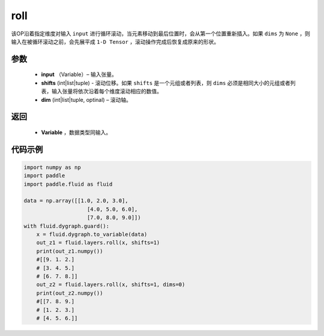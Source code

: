 .. _cn_api_tensor_manipulation_roll:

roll
-------------------------------

.. py:function:: paddle.fluid.layers.roll(input, shifts, dims=None):

该OP沿着指定维度对输入 ``input`` 进行循环滚动，当元素移动到最后位置时，会从第一个位置重新插入。如果 ``dims`` 为 ``None`` ，则输入在被循环滚动之前，会先展平成 ``1-D Tensor`` ，滚动操作完成后恢复成原来的形状。

参数
:::::::::
    - **input** （Variable）– 输入张量。
    - **shifts** (int|list|tuple) - 滚动位移。如果 ``shifts`` 是一个元组或者列表，则 ``dims`` 必须是相同大小的元组或者列表，输入张量将依次沿着每个维度滚动相应的数值。
    - **dim**    (int|list|tuple, optinal) – 滚动轴。

返回
:::::::::
    - **Variable** ，数据类型同输入。
     
代码示例
::::::::::::

.. code-block:: python

        import numpy as np
        import paddle
        import paddle.fluid as fluid

        data = np.array([[1.0, 2.0, 3.0],
                            [4.0, 5.0, 6.0],
                            [7.0, 8.0, 9.0]])
        with fluid.dygraph.guard():
            x = fluid.dygraph.to_variable(data)
            out_z1 = fluid.layers.roll(x, shifts=1)
            print(out_z1.numpy())
            #[[9. 1. 2.]
            # [3. 4. 5.]
            # [6. 7. 8.]]
            out_z2 = fluid.layers.roll(x, shifts=1, dims=0)
            print(out_z2.numpy())
            #[[7. 8. 9.]
            # [1. 2. 3.]
            # [4. 5. 6.]]


